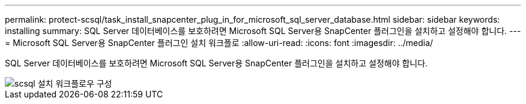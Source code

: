 ---
permalink: protect-scsql/task_install_snapcenter_plug_in_for_microsoft_sql_server_database.html 
sidebar: sidebar 
keywords: installing 
summary: SQL Server 데이터베이스를 보호하려면 Microsoft SQL Server용 SnapCenter 플러그인을 설치하고 설정해야 합니다. 
---
= Microsoft SQL Server용 SnapCenter 플러그인 설치 워크플로
:allow-uri-read: 
:icons: font
:imagesdir: ../media/


[role="lead"]
SQL Server 데이터베이스를 보호하려면 Microsoft SQL Server용 SnapCenter 플러그인을 설치하고 설정해야 합니다.

image::../media/scsql_install_configure_workflow.gif[scsql 설치 워크플로우 구성]
